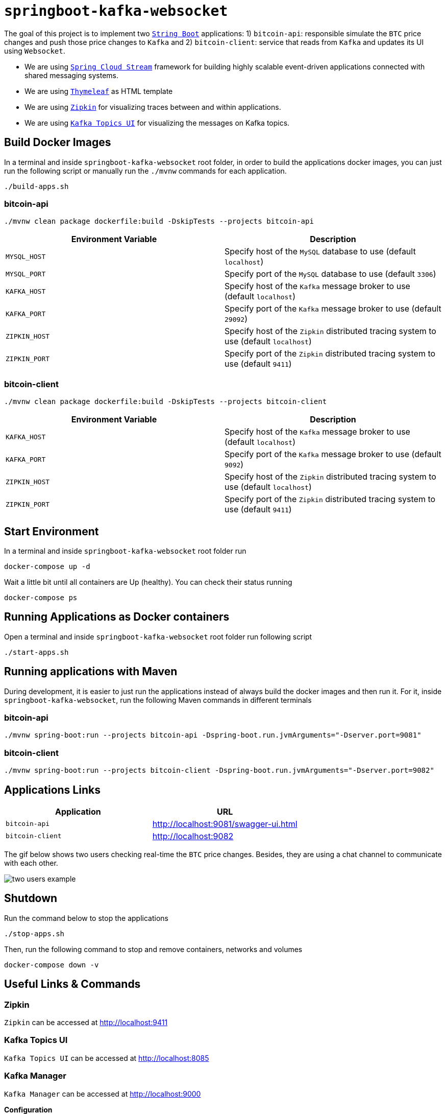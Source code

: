 = `springboot-kafka-websocket`

The goal of this project is to implement two https://docs.spring.io/spring-boot/docs/current/reference/htmlsingle/[`String Boot`]
applications: 1) `bitcoin-api`: responsible simulate the `BTC` price changes and push those price changes to `Kafka`
and 2) `bitcoin-client`: service that reads from `Kafka` and updates its UI using `Websocket`.

* We are using https://docs.spring.io/spring-cloud-stream/docs/current/reference/htmlsingle[`Spring Cloud Stream`]
framework for building highly scalable event-driven applications connected with shared messaging systems.

* We are using https://www.thymeleaf.org/[`Thymeleaf`] as HTML template

* We are using https://zipkin.io[`Zipkin`] for visualizing traces between and within applications.

* We are using https://github.com/Landoop/kafka-topics-ui[`Kafka Topics UI`] for visualizing the messages on Kafka topics.

== Build Docker Images

In a terminal and inside `springboot-kafka-websocket` root folder, in order to build the applications docker images,
you can just run the following script or manually run the `./mvnw` commands for each application.

[source]
----
./build-apps.sh
----

=== bitcoin-api

[source]
----
./mvnw clean package dockerfile:build -DskipTests --projects bitcoin-api
----
|===
|Environment Variable | Description

|`MYSQL_HOST`
|Specify host of the `MySQL` database to use (default `localhost`)

|`MYSQL_PORT`
|Specify port of the `MySQL` database to use (default `3306`)

|`KAFKA_HOST`
|Specify host of the `Kafka` message broker to use (default `localhost`)

|`KAFKA_PORT`
|Specify port of the `Kafka` message broker to use (default `29092`)

|`ZIPKIN_HOST`
|Specify host of the `Zipkin` distributed tracing system to use (default `localhost`)

|`ZIPKIN_PORT`
|Specify port of the `Zipkin` distributed tracing system to use (default `9411`)

|===

=== bitcoin-client

[source]
----
./mvnw clean package dockerfile:build -DskipTests --projects bitcoin-client
----
|===
|Environment Variable | Description

|`KAFKA_HOST`
|Specify host of the `Kafka` message broker to use (default `localhost`)

|`KAFKA_PORT`
|Specify port of the `Kafka` message broker to use (default `9092`)

|`ZIPKIN_HOST`
|Specify host of the `Zipkin` distributed tracing system to use (default `localhost`)

|`ZIPKIN_PORT`
|Specify port of the `Zipkin` distributed tracing system to use (default `9411`)

|===

== Start Environment

In a terminal and inside `springboot-kafka-websocket` root folder run

[source]
----
docker-compose up -d
----

Wait a little bit until all containers are Up (healthy). You can check their status running

[source]
----
docker-compose ps
----

== Running Applications as Docker containers

Open a terminal and inside `springboot-kafka-websocket` root folder run following script

[source]
----
./start-apps.sh
----

== Running applications with Maven

During development, it is easier to just run the applications instead of always build the docker images and then run it.
For it, inside `springboot-kafka-websocket`, run the following Maven commands in different terminals

=== bitcoin-api

[source]
----
./mvnw spring-boot:run --projects bitcoin-api -Dspring-boot.run.jvmArguments="-Dserver.port=9081"
----

=== bitcoin-client

[source]
----
./mvnw spring-boot:run --projects bitcoin-client -Dspring-boot.run.jvmArguments="-Dserver.port=9082"
----

== Applications Links

|===
|Application |URL

|`bitcoin-api`
|http://localhost:9081/swagger-ui.html

|`bitcoin-client`
|http://localhost:9082

|===

The gif below shows two users checking real-time the `BTC` price changes. Besides, they are using a chat channel to
communicate with each other.

image::./images/two-users-example.gif[]

== Shutdown

Run the command below to stop the applications

[source]
----
./stop-apps.sh
----

Then, run the following command to stop and remove containers, networks and volumes

[source]
----
docker-compose down -v
----

== Useful Links & Commands

=== Zipkin

`Zipkin` can be accessed at http://localhost:9411

=== Kafka Topics UI

`Kafka Topics UI` can be accessed at http://localhost:8085

=== Kafka Manager

`Kafka Manager` can be accessed at http://localhost:9000

**Configuration**

- First, you must create a new cluster. Click on `Cluster` (dropdown on the header) and then on `Add Cluster`
- Type the name of your cluster in `Cluster Name` field, for example: `MyZooCluster`
- Type `zookeeper:2181` in `Cluster Zookeeper Hosts` field
- Enable checkbox `Poll consumer information (Not recommended for large # of consumers if ZK is used for offsets tracking on older Kafka versions)`
- Click on `Save` button at the bottom of the page.

=== MySQL

[source]
----
docker exec -it bitcoin-mysql mysql -uroot -psecret --database=bitcoindb
select * from prices;
----
